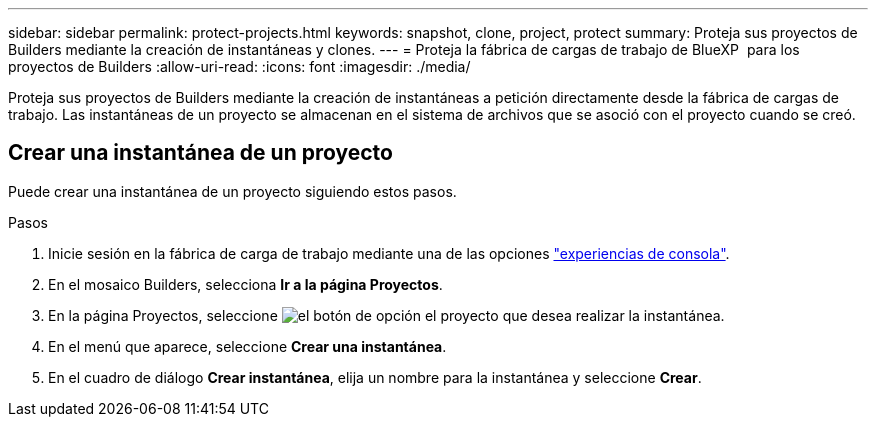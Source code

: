 ---
sidebar: sidebar 
permalink: protect-projects.html 
keywords: snapshot, clone, project, protect 
summary: Proteja sus proyectos de Builders mediante la creación de instantáneas y clones. 
---
= Proteja la fábrica de cargas de trabajo de BlueXP  para los proyectos de Builders
:allow-uri-read: 
:icons: font
:imagesdir: ./media/


[role="lead"]
Proteja sus proyectos de Builders mediante la creación de instantáneas a petición directamente desde la fábrica de cargas de trabajo. Las instantáneas de un proyecto se almacenan en el sistema de archivos que se asoció con el proyecto cuando se creó.



== Crear una instantánea de un proyecto

Puede crear una instantánea de un proyecto siguiendo estos pasos.

.Pasos
. Inicie sesión en la fábrica de carga de trabajo mediante una de las opciones link:https://docs.netapp.com/us-en/workload-setup-admin/console-experiences.html["experiencias de consola"^].
. En el mosaico Builders, selecciona *Ir a la página Proyectos*.
. En la página Proyectos, seleccione image:icon-action.png["el botón de opción"] el proyecto que desea realizar la instantánea.
. En el menú que aparece, seleccione *Crear una instantánea*.
. En el cuadro de diálogo *Crear instantánea*, elija un nombre para la instantánea y seleccione *Crear*.

